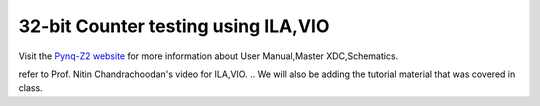 ====================================
32-bit Counter testing using ILA,VIO
====================================
..
  Objective
  --------- 
  - Vivado project creation.
  - Creating a verilog file or add verilog files.
  - Test the verilog code with ILA,VIO blocks.

Visit the `Pynq-Z2 website <https://www.tulembedded.com/FPGA/ProductsPYNQ-Z2.html>`_ for more information about User Manual,Master XDC,Schematics.

..
  .. code-block:: verilog

     module and_gate (
       input a,
       input b,
       output y
    );
       assign y = a & b;
    endmodule

  .. figure:: ./images/xilinx_logo.png
   :alt: Centered Image
   :align: center
   :width: 50%

   This is the caption for the image.


.. raw:: html

    <embed>
         <iframe width="640" height="480" src="https://www.youtube.com/embed/aoMdoZwbjI8" frameborder="0" allowfullscreen></iframe>
         </br>
         </br>
    </embed>
refer to Prof. Nitin Chandrachoodan's video for ILA,VIO.
.. We will also be adding the tutorial material that was covered in class.
